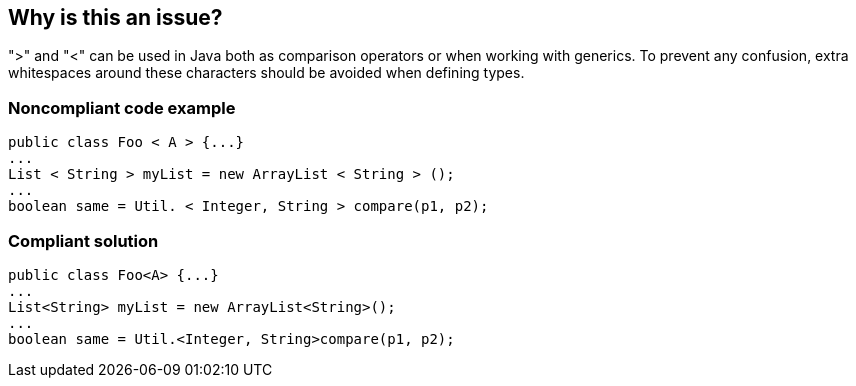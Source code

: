 == Why is this an issue?

">" and "<" can be used in Java both as comparison operators or when working with generics.  To prevent any confusion, extra whitespaces around these characters should be avoided when defining types.


=== Noncompliant code example

[source,text]
----
public class Foo < A > {...}
...
List < String > myList = new ArrayList < String > ();
...
boolean same = Util. < Integer, String > compare(p1, p2);
----


=== Compliant solution

[source,text]
----
public class Foo<A> {...}
...
List<String> myList = new ArrayList<String>();
...
boolean same = Util.<Integer, String>compare(p1, p2);
----

